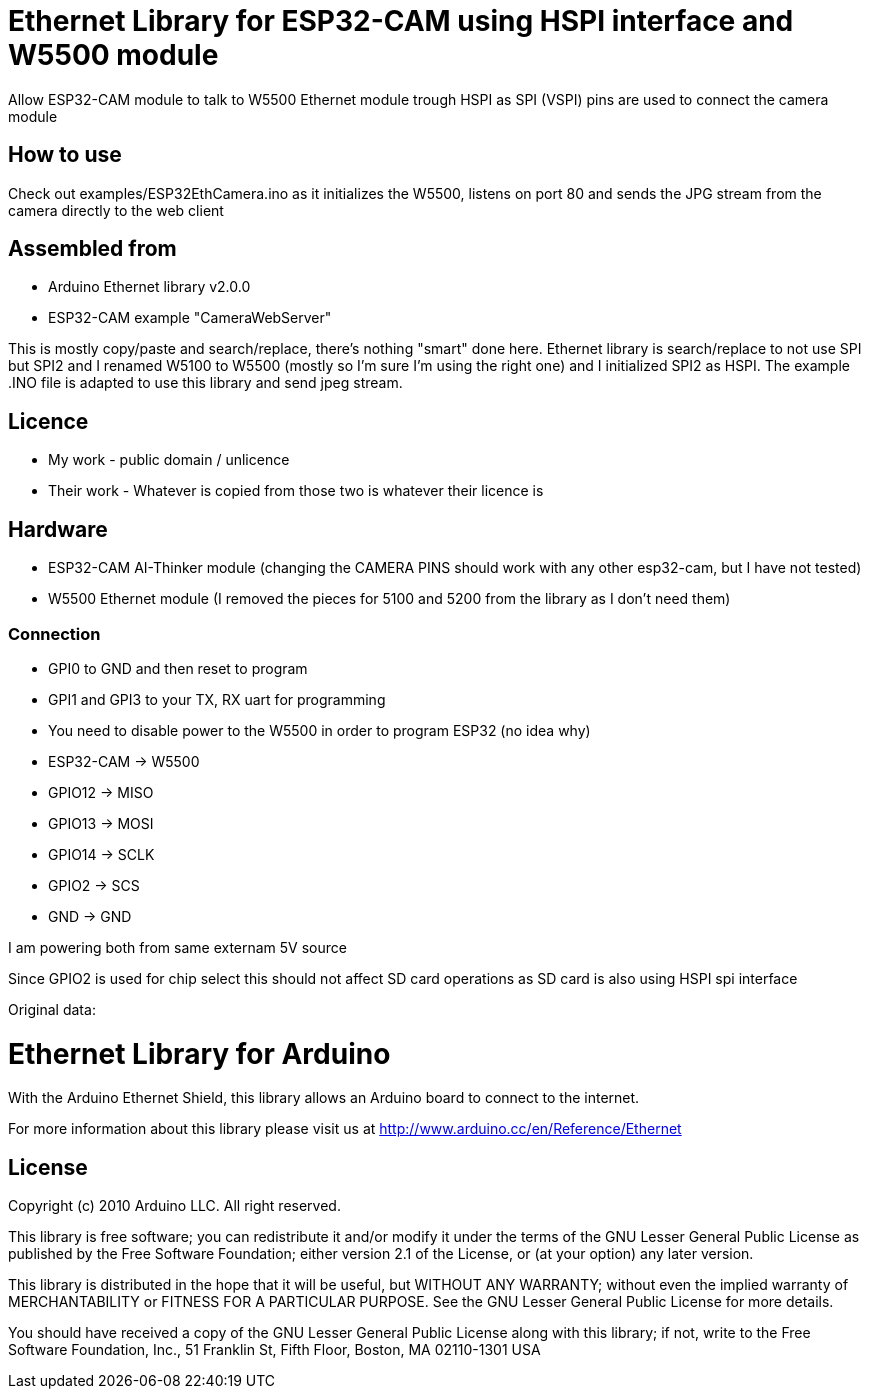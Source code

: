 = Ethernet Library for ESP32-CAM using HSPI interface and W5500 module =

Allow ESP32-CAM module to talk to W5500 Ethernet module trough HSPI
as SPI (VSPI) pins are used to connect the camera module

== How to use ==

Check out examples/ESP32EthCamera.ino as it initializes the W5500, listens on port 80 and sends the JPG stream from the camera directly to the web client

== Assembled from ==
* Arduino Ethernet library v2.0.0
* ESP32-CAM example "CameraWebServer"

This is mostly copy/paste and search/replace, there's nothing "smart" done here. Ethernet library is search/replace to not use SPI but SPI2 and I renamed W5100 to W5500 (mostly so I'm sure I'm using the right one) and I initialized SPI2 as HSPI. The example .INO file is adapted to use this library and send jpeg stream.

== Licence ==
* My work - public domain / unlicence
* Their work - Whatever is copied from those two is whatever their licence is
  
== Hardware ==
* ESP32-CAM AI-Thinker module (changing the CAMERA PINS should work with any other esp32-cam, but I have not tested)
* W5500 Ethernet module (I removed the pieces for 5100 and 5200 from the library as I don't need them)
  
=== Connection ===
* GPI0 to GND and then reset to program
* GPI1 and GPI3 to your TX, RX uart for programming
* You need to disable power to the W5500 in order to program ESP32 (no idea why)
  
* ESP32-CAM  -> W5500
* GPIO12     -> MISO
* GPIO13     -> MOSI
* GPIO14     -> SCLK
* GPIO2      -> SCS
* GND        -> GND
  
I am powering both from same externam 5V source
  
Since GPIO2 is used for chip select this should not affect SD card operations as SD card is also using HSPI spi interface




Original data:

= Ethernet Library for Arduino =

With the Arduino Ethernet Shield, this library allows an Arduino board to connect to the internet.

For more information about this library please visit us at
http://www.arduino.cc/en/Reference/Ethernet

== License ==

Copyright (c) 2010 Arduino LLC. All right reserved.

This library is free software; you can redistribute it and/or
modify it under the terms of the GNU Lesser General Public
License as published by the Free Software Foundation; either
version 2.1 of the License, or (at your option) any later version.

This library is distributed in the hope that it will be useful,
but WITHOUT ANY WARRANTY; without even the implied warranty of
MERCHANTABILITY or FITNESS FOR A PARTICULAR PURPOSE. See the GNU
Lesser General Public License for more details.

You should have received a copy of the GNU Lesser General Public
License along with this library; if not, write to the Free Software
Foundation, Inc., 51 Franklin St, Fifth Floor, Boston, MA 02110-1301 USA
